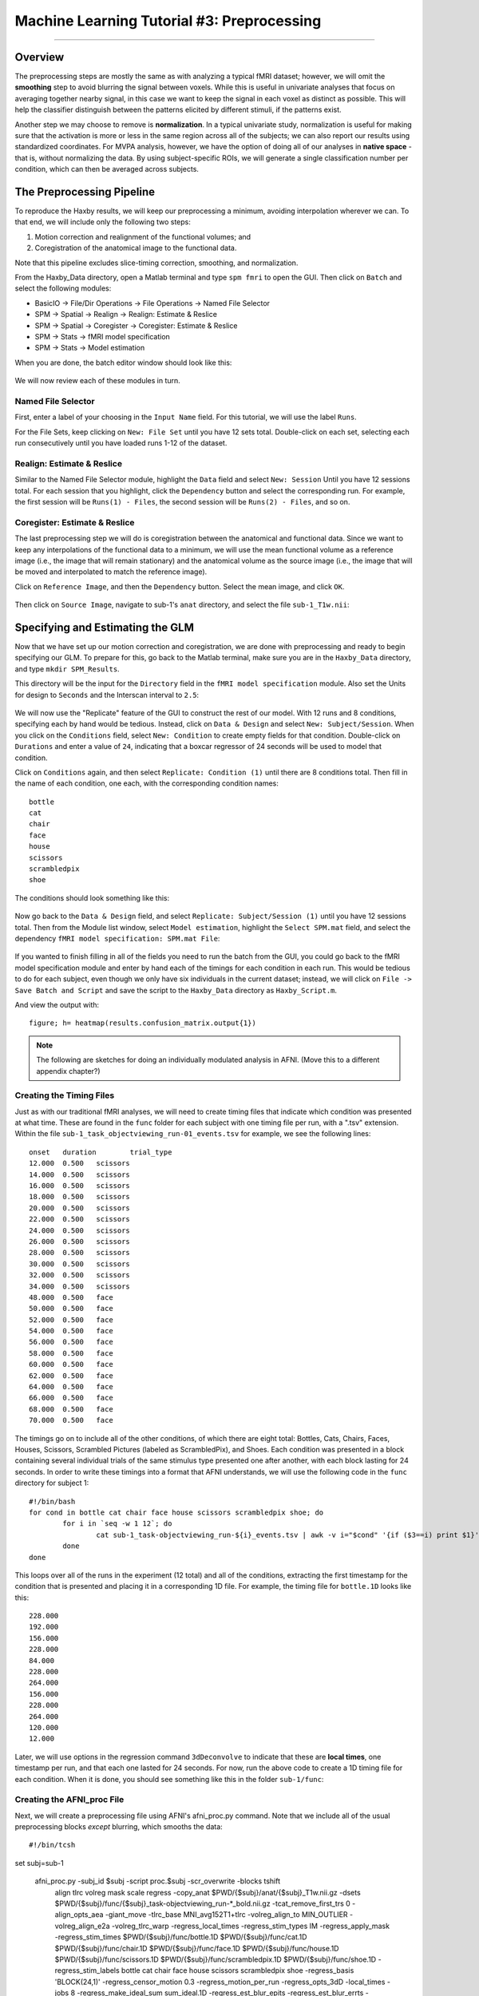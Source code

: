 .. _ML_03_Haxby_Preprocessing:

===========================================
Machine Learning Tutorial #3: Preprocessing
===========================================

-----------

Overview
********

The preprocessing steps are mostly the same as with analyzing a typical fMRI dataset; however, we will omit the **smoothing** step to avoid blurring the signal between voxels. While this is useful in univariate analyses that focus on averaging together nearby signal, in this case we want to keep the signal in each voxel as distinct as possible. This will help the classifier distinguish between the patterns elicited by different stimuli, if the patterns exist.

Another step we may choose to remove is **normalization**. In a typical univariate study, normalization is useful for making sure that the activation is more or less in the same region across all of the subjects; we can also report our results using standardized coordinates. For MVPA analysis, however, we have the option of doing all of our analyses in **native space** - that is, without normalizing the data. By using subject-specific ROIs, we will generate a single classification number per condition, which can then be averaged across subjects.


The Preprocessing Pipeline
**************************

To reproduce the Haxby results, we will keep our preprocessing a minimum, avoiding interpolation wherever we can. To that end, we will include only the following two steps:

1. Motion correction and realignment of the functional volumes; and

2. Coregistration of the anatomical image to the functional data.

Note that this pipeline excludes slice-timing correction, smoothing, and normalization.

From the Haxby_Data directory, open a Matlab terminal and type ``spm fmri`` to open the GUI. Then click on ``Batch`` and select the following modules:


* BasicIO -> File/Dir Operations -> File Operations -> Named File Selector
* SPM -> Spatial -> Realign -> Realign: Estimate & Reslice
* SPM -> Spatial -> Coregister -> Coregister: Estimate & Reslice
* SPM -> Stats -> fMRI model specification
* SPM -> Stats -> Model estimation

When you are done, the batch editor window should look like this:

.. figure:: 03_BatchEditor.png

We will now review each of these modules in turn.

Named File Selector
^^^^^^^^^^^^^^^^^^^

First, enter a label of your choosing in the ``Input Name`` field. For this tutorial, we will use the label ``Runs``.

For the File Sets, keep clicking on ``New: File Set`` until you have 12 sets total. Double-click on each set, selecting each run consecutively until you have loaded runs 1-12 of the dataset.

.. figure:: 03_NamedFileSelector.png


Realign: Estimate & Reslice
^^^^^^^^^^^^^^^^^^^^^^^^^^^

Similar to the Named File Selector module, highlight the ``Data`` field and select ``New: Session`` Until you have 12 sessions total. For each session that you highlight, click the ``Dependency`` button and select the corresponding run. For example, the first session will be ``Runs(1) - Files``, the second session will be ``Runs(2) - Files``, and so on.

.. figure:: 03_Realign.png


Coregister: Estimate & Reslice
^^^^^^^^^^^^^^^^^^^^^^^^^^^^^^

The last preprocessing step we will do is coregistration between the anatomical and functional data. Since we want to keep any interpolations of the functional data to a minimum, we will use the mean functional volume as a reference image (i.e., the image that will remain stationary) and the anatomical volume as the source image (i.e., the image that will be moved and interpolated to match the reference image).

Click on ``Reference Image``, and then the ``Dependency`` button. Select the mean image, and click ``OK``.

.. figure:: 03_ReferenceImage.png

Then click on ``Source Image``, navigate to sub-1's ``anat`` directory, and select the file ``sub-1_T1w.nii``:

.. figure:: 03_SourceImage.png


Specifying and Estimating the GLM
*********************************

Now that we have set up our motion correction and coregistration, we are done with preprocessing and ready to begin specifying our GLM. To prepare for this, go back to the Matlab terminal, make sure you are in the ``Haxby_Data`` directory, and type ``mkdir SPM_Results``.

This directory will be the input for the ``Directory`` field in the ``fMRI model specification`` module. Also set the Units for design to ``Seconds`` and the Interscan interval to ``2.5``:

.. figure:: 03_model_part1.png

We will now use the "Replicate" feature of the GUI to construct the rest of our model. With 12 runs and 8 conditions, specifying each by hand would be tedious. Instead, click on ``Data & Design`` and select ``New: Subject/Session``. When you click on the ``Conditions`` field, select ``New: Condition`` to create empty fields for that condition. Double-click on ``Durations`` and enter a value of ``24``, indicating that a boxcar regressor of 24 seconds will be used to model that condition.

Click on ``Conditions`` again, and then select ``Replicate: Condition (1)`` until there are 8 conditions total. Then fill in the name of each condition, one each, with the corresponding condition names:

::

  bottle
  cat
  chair
  face
  house
  scissors
  scrambledpix
  shoe
  
The conditions should look something like this:

.. figure:: 03_model_part2.png

Now go back to the ``Data & Design`` field, and select ``Replicate: Subject/Session (1)`` until you have 12 sessions total. Then from the Module list window, select ``Model estimation``, highlight the ``Select SPM.mat`` field, and select the dependency ``fMRI model specification: SPM.mat File``:

.. figure:: 03_model_part3.png

If you wanted to finish filling in all of the fields you need to run the batch from the GUI, you could go back to the fMRI model specification module and enter by hand each of the timings for each condition in each run. This would be tedious to do for each subject, even though we only have six individuals in the current dataset; instead, we will click on ``File -> Save Batch and Script`` and save the script to the ``Haxby_Data`` directory as ``Haxby_Script.m``. 

And view the output with:

::

  figure; h= heatmap(results.confusion_matrix.output{1})
  

.. note::

  The following are sketches for doing an individually modulated analysis in AFNI. (Move this to a different appendix chapter?)

Creating the Timing Files
^^^^^^^^^^^^^^^^^^^^^^^^^

Just as with our traditional fMRI analyses, we will need to create timing files that indicate which condition was presented at what time. These are found in the ``func`` folder for each subject with one timing file per run, with a ".tsv" extension. Within the file ``sub-1_task_objectviewing_run-01_events.tsv`` for example, we see the following lines:

::

  onset   duration        trial_type
  12.000  0.500   scissors
  14.000  0.500   scissors
  16.000  0.500   scissors
  18.000  0.500   scissors
  20.000  0.500   scissors
  22.000  0.500   scissors
  24.000  0.500   scissors
  26.000  0.500   scissors
  28.000  0.500   scissors
  30.000  0.500   scissors
  32.000  0.500   scissors
  34.000  0.500   scissors
  48.000  0.500   face
  50.000  0.500   face
  52.000  0.500   face
  54.000  0.500   face
  56.000  0.500   face
  58.000  0.500   face
  60.000  0.500   face
  62.000  0.500   face
  64.000  0.500   face
  66.000  0.500   face
  68.000  0.500   face
  70.000  0.500   face
  
The timings go on to include all of the other conditions, of which there are eight total: Bottles, Cats, Chairs, Faces, Houses, Scissors, Scrambled Pictures (labeled as ScrambledPix), and Shoes. Each condition was presented in a block containing several individual trials of the same stimulus type presented one after another, with each block lasting for 24 seconds. In order to write these timings into a format that AFNI understands, we will use the following code in the ``func`` directory for subject 1:

::

  #!/bin/bash
  for cond in bottle cat chair face house scissors scrambledpix shoe; do
          for i in `seq -w 1 12`; do
                  cat sub-1_task-objectviewing_run-${i}_events.tsv | awk -v i="$cond" '{if ($3==i) print $1}' | head -1 >> ${cond}.1D
          done
  done
  
This loops over all of the runs in the experiment (12 total) and all of the conditions, extracting the first timestamp for the condition that is presented and placing it in a corresponding 1D file. For example, the timing file for ``bottle.1D`` looks like this:

::

  228.000
  192.000
  156.000
  228.000
  84.000
  228.000
  264.000
  156.000
  228.000
  264.000
  120.000
  12.000
  
Later, we will use options in the regression command ``3dDeconvolve`` to indicate that these are **local times**, one timestamp per run, and that each one lasted for 24 seconds. For now, run the above code to create a 1D timing file for each condition. When it is done, you should see something like this in the folder ``sub-1/func``:

.. figure:: 02_TimingFiles.png


Creating the AFNI_proc File
^^^^^^^^^^^^^^^^^^^^^^^^^^^

Next, we will create a preprocessing file using AFNI's afni_proc.py command. Note that we include all of the usual preprocessing blocks *except* blurring, which smooths the data:

::

  #!/bin/tcsh

set subj=sub-1

  afni_proc.py -subj_id $subj -script proc.$subj -scr_overwrite -blocks tshift                                                  \
     align tlrc volreg mask scale regress -copy_anat                                                                  \
     $PWD/{$subj}/anat/{$subj}_T1w.nii.gz                     \
     -dsets                                                                                                                \
     $PWD/{$subj}/func/{$subj}_task-objectviewing_run-*_bold.nii.gz \
     -tcat_remove_first_trs 0 -align_opts_aea -giant_move -tlrc_base                                                       \
     MNI_avg152T1+tlrc -volreg_align_to MIN_OUTLIER -volreg_align_e2a                                                      \
     -volreg_tlrc_warp -regress_local_times -regress_stim_types IM -regress_apply_mask -regress_stim_times                                                                 \
     $PWD/{$subj}/func/bottle.1D                          \
     $PWD/{$subj}/func/cat.1D                        \
     $PWD/{$subj}/func/chair.1D                        \
     $PWD/{$subj}/func/face.1D                        \
     $PWD/{$subj}/func/house.1D                        \
     $PWD/{$subj}/func/scissors.1D                        \
     $PWD/{$subj}/func/scrambledpix.1D                        \
     $PWD/{$subj}/func/shoe.1D                        \
     -regress_stim_labels bottle cat chair face house scissors scrambledpix shoe -regress_basis 'BLOCK(24,1)'                                                \
     -regress_censor_motion 0.3 -regress_motion_per_run -regress_opts_3dD                                                  \
     -local_times -jobs 8 -regress_make_ideal_sum sum_ideal.1D -regress_est_blur_epits                                                  \
     -regress_est_blur_errts -regress_run_clustsim no
     
As we saw in the previous tutorial analyzing the Brown data, we will use the option ``-regress_stim_types IM`` to Individually Modulate each condition; that is, estimate a separate beta map for each trial within that condition. These will then be used as training and testing maps for our classifier. Also note that we use the basis function BLOCK to model each condition as a 24-second boxcar regressor.

Now run this script from the folder ``Haxby_Data`` which contains all of the individual subject folders. You can either copy and paste the code above directly into the terminal, or place it into a text file, save it as "Haxby_proc.sh", and type:

::

  tcsh Haxby_proc.sh
  
This in turn will generate a file called "proc.sub-1". The only edit I would make is on line 148, by adding the ``-init_xform`` option to the end of the ``@auto_tlrc`` command:

::

  @auto_tlrc -base MNI_avg152T1+tlrc -input sub-1_T1w_ns+orig -no_ss -init_xform AUTO_CENTER
  
Also, change the line ``-bucket`` to ``-cbucket`` to output only the coefficients (i.e., beta weights) for each regressor in the model. This will make it easier to write the script for extracting the beta weights.
  
Then, run the script by typing:

  tcsh -xef proc.sub-1
  
After about half an hour, you should see all of the files output into the folder ``sub-1.results``. You can do QA checks by navigating into the directory and typing:

::

  afni_open -b sub-1.results/QC_sub-1/index.html
  
To check registration, normalization, and any volumes censored due to motion.

Extracting the Beta Maps
************************

To extract the beta maps from the output statistics file, ``stats.sub-1+tlrc``, we can use the same for-loop structure that we used for the Brown data:

::

  for a in $(seq 48 59); do (( b =`expr $a - 47` )); 3dTcat -prefix bottle.$b.nii stats.sub-1+tlrc[${a}]; done
  for a in $(seq 60 71); do (( b =`expr $a - 59` )); 3dTcat -prefix cat.$b.nii stats.sub-1+tlrc[${a}]; done
  for a in $(seq 72 83); do (( b =`expr $a - 71` )); 3dTcat -prefix chair.$b.nii stats.sub-1+tlrc[${a}]; done
  for a in $(seq 84 95); do (( b =`expr $a - 83` )); 3dTcat -prefix face.$b.nii stats.sub-1+tlrc[${a}]; done
  for a in $(seq 96 107); do (( b =`expr $a - 95` )); 3dTcat -prefix house.$b.nii stats.sub-1+tlrc[${a}]; done
  for a in $(seq 108 119); do (( b =`expr $a - 107` )); 3dTcat -prefix scissors.$b.nii stats.sub-1+tlrc[${a}]; done
  for a in $(seq 120 131); do (( b =`expr $a - 119` )); 3dTcat -prefix scrambledpix.$b.nii stats.sub-1+tlrc[${a}]; done
  for a in $(seq 132 143); do (( b =`expr $a - 131` )); 3dTcat -prefix shoe.$b.nii stats.sub-1+tlrc[${a}]; done
  
We will then use the even-numbered beta maps for training data, and the odd-numbered maps for testing:

::

  3dTcat -prefix bottle.train.nii bottle.1.nii bottle.3.nii bottle.5.nii bottle.7.nii bottle.9.nii bottle.11.nii
  3dTcat -prefix cat.train.nii cat.1.nii cat.3.nii cat.5.nii cat.7.nii cat.9.nii cat.11.nii
  3dTcat -prefix chair.train.nii chair.1.nii chair.3.nii chair.5.nii chair.7.nii chair.9.nii chair.11.nii
  3dTcat -prefix face.train.nii face.1.nii face.3.nii face.5.nii face.7.nii face.9.nii face.11.nii
  3dTcat -prefix house.train.nii house.1.nii house.3.nii house.5.nii house.7.nii house.9.nii house.11.nii
  3dTcat -prefix scissors.train.nii scissors.1.nii scissors.3.nii scissors.5.nii scissors.7.nii scissors.9.nii scissors.11.nii
  3dTcat -prefix scrambledpix.train.nii scrambledpix.1.nii scrambledpix.3.nii scrambledpix.5.nii scrambledpix.7.nii scrambledpix.9.nii scrambledpix.11.nii
  3dTcat -prefix shoe.train.nii shoe.1.nii shoe.3.nii shoe.5.nii shoe.7.nii shoe.9.nii shoe.11.nii
  
  3dTcat -prefix trainBlock.nii *train.nii

  3dTcat -prefix bottle.test.nii bottle.2.nii bottle.4.nii bottle.6.nii bottle.8.nii bottle.10.nii bottle.12.nii
  3dTcat -prefix cat.test.nii cat.2.nii cat.4.nii cat.6.nii cat.8.nii cat.10.nii cat.12.nii
  3dTcat -prefix chair.test.nii chair.2.nii chair.4.nii chair.6.nii chair.8.nii chair.10.nii chair.12.nii
  3dTcat -prefix face.test.nii face.2.nii face.4.nii face.6.nii face.8.nii face.10.nii face.12.nii
  3dTcat -prefix house.test.nii house.2.nii house.4.nii house.6.nii house.8.nii house.10.nii house.12.nii
  3dTcat -prefix scissors.test.nii scissors.2.nii scissors.4.nii scissors.6.nii scissors.8.nii scissors.10.nii scissors.12.nii
  3dTcat -prefix scrambledpix.test.nii scrambledpix.2.nii scrambledpix.4.nii scrambledpix.6.nii scrambledpix.8.nii scrambledpix.10.nii scrambledpix.12.nii
  3dTcat -prefix shoe.test.nii shoe.2.nii shoe.4.nii shoe.6.nii shoe.8.nii shoe.10.nii shoe.12.nii
  
  3dTcat -prefix testBlock.nii *test.nii
  
We will also create a file, ``trainLabels.1D``, that contains a number indexing which volume in the dataset ``trainBlock.nii`` belongs to which category. For example, 1's can represent the "bottle" beta maps, 2's can represent the "cat" beta maps, and so on. Open a text editor such as TextWrangler or the vi editor, and enter six 1's, one per row, followed by six 2's, and so on, up until the number 8:

::

  1
  1
  1
  1
  1
  1
  2
  2
  2
  2
  2
  2
  
etc.
  
Creating the Mask
*****************

In the original Haxby study, the authors created masks (called volumes of interest, or VOIs, in their paper), using the following criteria:


  Volumes of interest (VOI) were drawn on the high-resolution structural images to identify ventral temporal, lateral temporal, and ventrolateral occipital cortex. The VOI for ventral temporal cortex extended from 70 to 20 mm posterior to the anterior commissure in Talairach brain atlas coordinates (41) and consisted of the lingual, parahippocampal, fusiform, and inferior temporal gyri. The VOI for lateral temporal cortex also extended from 70 to 20 mm posterior to the anterior commissure and consisted of the middle temporal gyrus and both banks of the superior temporal sulcus. The VOI for ventrolateral occipital cortex extended from the occipital pole to 70 mm posterior to the anterior commissure and consisted of the lingual, fusiform, inferior occipital, and middle occipital gyri. Voxels within these VOIs that were significantly object-selective (P , 1026, uncorrected) were used for the analysis of within-category and between-category correlations.
  
These regions were chosen because they usually show a BOLD response to faces and to objects. In particular, the ventral region of the temporal cortex can be parcellated into two functional regions: The Fusiform Face Area (FFA) and the Parahippocampal Place Area (PPA).


Creating ROIs from FreeSurfer
*****************************

Since normalization can introduce unwanted interpolations into the data, we can run our ROI analyses in native space using the parcellations from FreeSurfer. Once you've run recon-all on a subject, convert the annotations to individual label files using ``mri_annotation2label``:

::

  mri_annotation2label --subject Dev03 --hemi lh --outdir label
  
This will store all of the labels as ROIs in a directory called ``label``. We will then need to register the anatomical image to the subject that was run through recon-all:

::

  tkregister2 --mov rt1spgr_208sl.nii --noedit --s Dev03 --regheader --reg register.dat
  
We can then pick whichever label we want to convert to volumetric space. For example, if I wanted to convert the left superior temporal gyrus to volumetric space, I would type:

::

  mri_label2vol --label label/lh.superiortemporal.label --temp rt1spgr_208sl.nii --subject Dev03 --hemi lh --o Dev03_lh_superiorTemporal.nii --proj frac 0 1 .1 --fillthresh .3 --reg register.dat
  
You can then view the output image "Dev03_lh_superiorTemporal.nii" overlaid on the anatomical image to make sure it is aligned with the structure you intended.

.. note::

  Sometimes the header of the anatomical image will say that it is in normalized space, even if it hasn't been warped. To correct this, use a command like 3drefit to fix the problem:
  
  3drefit -space ORIG anatomical.nii


Then run the classification script (ADD HERE)


